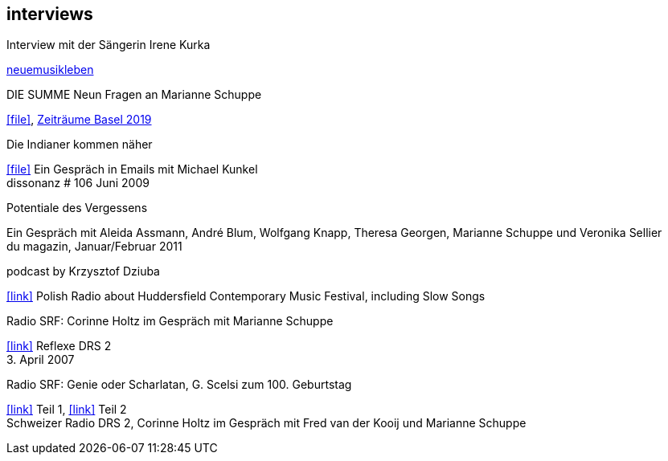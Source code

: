 
== interviews

.Interview mit der Sängerin Irene Kurka
https://neuemusikleben.podigee.io/114-neue-episode/embed?context=external"[neuemusikleben]

.DIE SUMME Neun Fragen an Marianne Schuppe
icon:file[link=pdf/summe.pdf], https://zeitraeumebasel.com/de/2019/spielplan/de-die-summe[Zeiträume Basel 2019]

.Die Indianer kommen näher
icon:file[link=pdf/dissonanz106.pdf]
Ein Gespräch in Emails mit Michael Kunkel +
dissonanz # 106 Juni 2009

.Potentiale des Vergessens
Ein Gespräch mit Aleida Assmann, André Blum, Wolfgang Knapp, Theresa Georgen, Marianne Schuppe und Veronika Sellier +
du magazin, Januar/Februar 2011

.podcast by Krzysztof Dziuba
icon:link[link="http://www.polskieradio.pl/8/740/Artykul/1700298,Postrockowy-Gorecki-i-inne-dzwieki-Huddersfield-2016"]
Polish Radio about Huddersfield Contemporary Music Festival, including Slow Songs

.Radio SRF: Corinne Holtz im Gespräch mit Marianne Schuppe
icon:link[link=sounds/reflexe.mp3] Reflexe DRS 2 +
{sp}3. April 2007

.Radio SRF: Genie oder Scharlatan, G. Scelsi zum 100. Geburtstag
icon:link[link=sounds/Scelsi-Genie oder Scharlatan 1.mp3] Teil 1, icon:link[link=sounds/Scelsi-Genie oder Scharlatan 2.mp3] Teil 2 +
Schweizer Radio DRS 2, Corinne Holtz im Gespräch mit Fred van der Kooij und Marianne Schuppe
